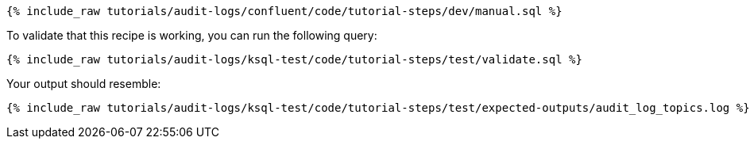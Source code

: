 ++++
<pre class="snippet"><code class="sql">{% include_raw tutorials/audit-logs/confluent/code/tutorial-steps/dev/manual.sql %}</code></pre>
++++

To validate that this recipe is working, you can run the following query:

++++
<pre class="snippet"><code class="sql">{% include_raw tutorials/audit-logs/ksql-test/code/tutorial-steps/test/validate.sql %}</code></pre>
++++

Your output should resemble:

++++
<pre class="snippet"><code class="text">{% include_raw tutorials/audit-logs/ksql-test/code/tutorial-steps/test/expected-outputs/audit_log_topics.log %}</code></pre>
++++
